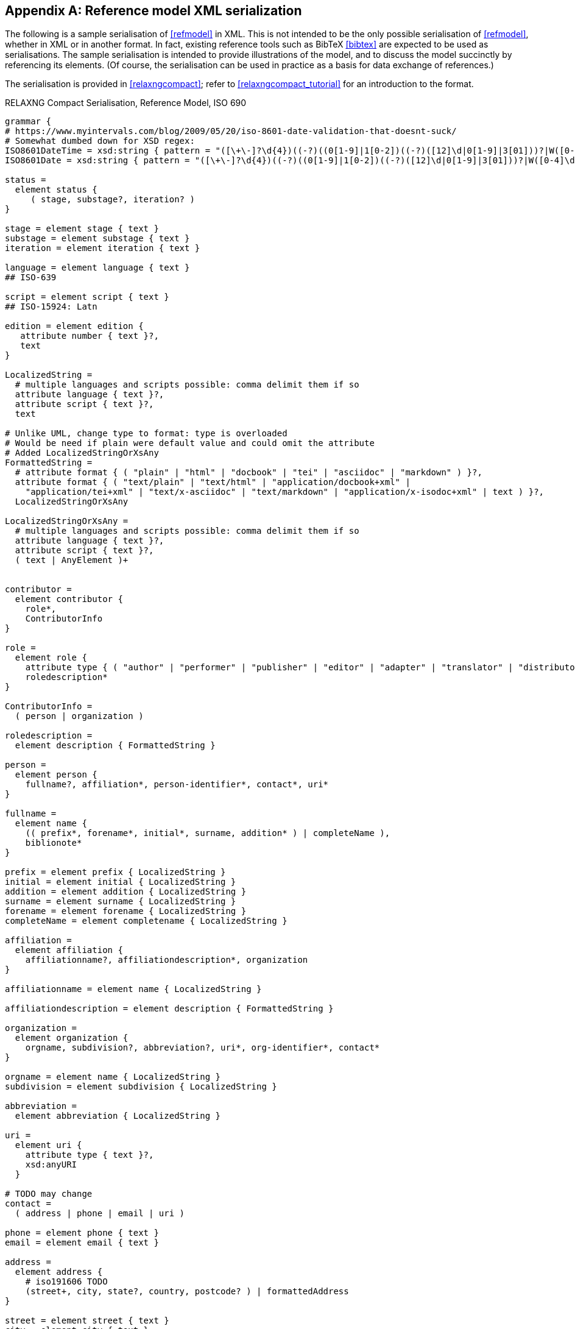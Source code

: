 
[[serialisation]]
[appendix,subtype=informative]
== Reference model XML serialization

The following is a sample serialisation of <<refmodel>> in XML. This is not
intended to be the only
possible serialisation of <<refmodel>>, whether in XML or in another format.
In fact, existing reference tools such as BibTeX <<bibtex>> are
expected to be used as serialisations. The sample serialisation is intended to
provide illustrations
of the model, and to discuss the model succinctly by referencing its elements.
(Of course, the serialisation can be used in practice as a basis for data
exchange of references.)

The serialisation is provided in <<relaxngcompact>>; refer to
<<relaxngcompact_tutorial>> for an introduction to the format.

[[serialisation_rnc]]
[source]
.RELAXNG Compact Serialisation, Reference Model, ISO 690
--

grammar {
# https://www.myintervals.com/blog/2009/05/20/iso-8601-date-validation-that-doesnt-suck/
# Somewhat dumbed down for XSD regex:
ISO8601DateTime = xsd:string { pattern = "([\+\-]?\d{4})((-?)((0[1-9]|1[0-2])((-?)([12]\d|0[1-9]|3[01]))?|W([0-4]\d|5[0-2])(-?[1-7])?|(00[1-9]|0[1-9]\d|[12]\d{2}|3([0-5]\d|6[1-6])))([T\s]((([01]\d|2[0-3])((:?)[0-5]\d)?|24:?00)([\.,]\d+)?)?((:?)[0-5]\d([.,]\d+)?)?([zZ]|([\+\-])([01]\d|2[0-3]):?([0-5]\d)?)?)?)?" }
ISO8601Date = xsd:string { pattern = "([\+\-]?\d{4})((-?)((0[1-9]|1[0-2])((-?)([12]\d|0[1-9]|3[01]))?|W([0-4]\d|5[0-2])(-?[1-7])?|(00[1-9]|0[1-9]\d|[12]\d{2}|3([0-5]\d|6[1-6]))))?" }

status =
  element status {
     ( stage, substage?, iteration? )
}

stage = element stage { text }
substage = element substage { text }
iteration = element iteration { text }

language = element language { text }
## ISO-639

script = element script { text }
## ISO-15924: Latn

edition = element edition { 
   attribute number { text }?,
   text
}

LocalizedString =
  # multiple languages and scripts possible: comma delimit them if so
  attribute language { text }?,
  attribute script { text }?,
  text 

# Unlike UML, change type to format: type is overloaded
# Would be need if plain were default value and could omit the attribute
# Added LocalizedStringOrXsAny
FormattedString =
  # attribute format { ( "plain" | "html" | "docbook" | "tei" | "asciidoc" | "markdown" ) }?,
  attribute format { ( "text/plain" | "text/html" | "application/docbook+xml" | 
    "application/tei+xml" | "text/x-asciidoc" | "text/markdown" | "application/x-isodoc+xml" | text ) }?,
  LocalizedStringOrXsAny

LocalizedStringOrXsAny =
  # multiple languages and scripts possible: comma delimit them if so
  attribute language { text }?,
  attribute script { text }?,
  ( text | AnyElement )+


contributor = 
  element contributor {
    role*,
    ContributorInfo
}

role =
  element role {
    attribute type { ( "author" | "performer" | "publisher" | "editor" | "adapter" | "translator" | "distributor" ) }?,
    roledescription*
}

ContributorInfo =
  ( person | organization )

roledescription = 
  element description { FormattedString }

person = 
  element person {
    fullname?, affiliation*, person-identifier*, contact*, uri*
}

fullname =
  element name {
    (( prefix*, forename*, initial*, surname, addition* ) | completeName ),
    biblionote*
}

prefix = element prefix { LocalizedString }
initial = element initial { LocalizedString }
addition = element addition { LocalizedString }
surname = element surname { LocalizedString }
forename = element forename { LocalizedString }
completeName = element completename { LocalizedString }

affiliation =
  element affiliation { 
    affiliationname?, affiliationdescription*, organization
}

affiliationname = element name { LocalizedString }

affiliationdescription = element description { FormattedString }

organization = 
  element organization {
    orgname, subdivision?, abbreviation?, uri*, org-identifier*, contact*
}

orgname = element name { LocalizedString }
subdivision = element subdivision { LocalizedString }

abbreviation =
  element abbreviation { LocalizedString }

uri =
  element uri { 
    attribute type { text }?,
    xsd:anyURI 
  }

# TODO may change
contact =
  ( address | phone | email | uri )

phone = element phone { text }
email = element email { text }

address =
  element address {
    # iso191606 TODO
    (street+, city, state?, country, postcode? ) | formattedAddress
}

street = element street { text }
city = element city { text }
state = element state { text }
country = element country { text }
postcode = element postcode { text }
formattedAddress = element formattedAddress { text }

person-identifier =
  element identifier {
    attribute type { ("isni" | "uri") },
    text
  }

org-identifier =
  element identifier {
    attribute type { ("orcid" | "uri") },
    text
  }

citation =
  element citation { CitationType }

CitationType = 
    attribute bibitemid { xsd:IDREF },
    locality*, date?

date = element date { ISO8601Date }

locality =
  element locality { BibItemLocality }

BibItemLocality =
    attribute type { LocalityType },
    referenceFrom?, referenceTo?

LocalityType = xsd:string { pattern = "section|clause|part|paragraph|chapter|page|whole|table|annex|figure|note|list|example|volume|issue|locality:[a-zA-Z0-9_]+" } 

referenceFrom = element referenceFrom { text }
referenceTo = element referenceTo { text }

# unlike UML, has id attribute; that results from including bibitem in a docmodel
bibitem =
  element bibitem { 
     attribute id { xsd:ID },
     BibliographicItem 
}

bibitem_no_id =
  element bibitem { 
     BibliographicItem 
}

relaton_collection = 
  element relaton-collection {
    attribute type { text }?,
    btitle, contributor*,
    docrelation*
}

BibItemType |=
    (  "article" | "book" | "booklet" | "manual" |
       "proceedings" | "presentation" | "thesis" | "techreport" |
       "standard" | "unpublished" | "map" | "electronic resource" | 
       "audiovisual" | "film" | "video" | "broadcast" |
       "graphic_work" | "music" | "patent" | "inbook" | "incollection" |
        "inproceedings" | "journal" | "website" | "dataset" | "misc" )
 
BibliographicItem =
    attribute type { BibItemType }?,
    fetched?,
    (btitle+ | formattedref), bsource*, docidentifier*, docnumber?, bdate*, contributor*,
    edition?, version?, biblionote*, language*, script*,
    abstract*, status?, copyright?, docrelation*, series*, medium?, bplace*, bprice*,
    extent*, accesslocation*, license*, bclassification?, bkeyword*, validity?

btitle = element title { TypedTitleString }
bsource = element uri { TypedUri }
formattedref = element formattedref { FormattedString }
license = element license { text }

fetched = element fetched { ISO8601DateTime }

validity = element validity {
  validityBegins?, validityEnds?, validityRevision?
}
validityBegins = element validityBegins { ISO8601DateTime }
validityEnds = element validityEnds { ISO8601DateTime }
validityRevision = element revision { ISO8601DateTime }


TypedTitleString = 
  attribute type { TitleType }?,
  FormattedString  

TitleType = ( "alternative" | "original" | "unofficial" | "subtitle" | "main" )

TypedUri =
  attribute type { text }?,
  xsd:anyURI 

DateType =
  attribute text { text }?,
  ( ISO8601Date )?

BibliographicDateType =
"published" | "accessed" | "created" | "implemented" | "obsoleted" | "confirmed" | "updated" | "issued" | "transmitted" | "copied" | "unchanged" | "circulated" | "adapted"

bdate = element date {
  attribute type { ( BibliographicDateType | text ) },
  attribute text { text }?,
  (
(
element from { ISO8601Date },
element to { ISO8601Date }?
) |
element on { ISO8601Date }
)?

}

docidentifier = element docidentifier { 
  attribute type { text }?,
  attribute scope { text }?,
  text 
}
docnumber = element docnumber { text }

bclassification = element classification { 
  attribute type { text }?,
  text 
}

bplace = element place { text }

bprice = element price {
   attribute currency { text },
   text
}

medium = element medium { 
  form?, size?, scale?
}
form = element form { text }
size = element size { text }
scale = element scale { text }
accesslocation = element accesslocation { text }

extent = element extent { BibItemLocality }

series = element series {
  attribute type { SeriesType }?,
  (formattedref |
  (btitle, bplace?, seriesorganization?,
  abbreviation?,
  seriesfrom?, seriesto?,
  seriesnumber?, seriespartnumber?, seriesrun?))
}

SeriesType = ( "main" | "alt" )

seriesorganization = element organization { text }
seriesfrom = element from { ISO8601Date }
seriesto = element to { ISO8601Date }
seriesnumber = element number { text }
seriespartnumber = element partnumber { text }
seriesrun = element run { text }

biblionote = element note { 
  attribute type { text }?,
  FormattedString 
}
abstract = element abstract { FormattedString }

copyright =
  element copyright {
    from, to?, owner
}

from = element from { xsd:gYear }
to = element to { xsd:gYear }

owner =
  element owner { ContributorInfo }

DocRelationType =
    "obsoletes" |
    "obsoletedBy" |
    "supersedes" |
    "supersededBy" |
    "updates" |
    "updatedBy" |
    "complements" |
    "derivedFrom" |
    "translatedFrom" |
    "hasTranslation" |
    "adoptedFrom" |
    "equivalent" |
    "identical" |
    "nonequivalent" |
    "includedIn" |
    "includes" |
    "instance" |
    "instanceOf" |
    "partOf" |
    "hasPart" |
    "hasDraft" |
    "draftOf" |
    "merges" |
    "splits" |
    "amends" |
    "amendedBy" |
    "corrects" |
    "correctedBy" |
    "revises" |
    "revisedBy"

docrelation =
  element relation {
    attribute type { DocRelationType },
    element bibitem { BibliographicItem },
    locality*
}

version =
  element version {
    revision-date?, draft*
}

vedition = element edition { xsd:int }
revision-date = element revision-date { ISO8601Date }
draft = element draft { text }

bkeyword = element keyword {
    LocalizedString |
    ( 
       element vocab { LocalizedString },
       vocabid+
    ) |
    ( 
       element taxon { LocalizedString }+,
       vocabid+
    )
}

vocabid = element vocabid {
    attribute type { text },
    attribute uri { xsd:anyURI }?,
    element code { text }?,
    element term { text }?
}

AnyElement = element * { ( text | AnyElement)+ }

}
--

